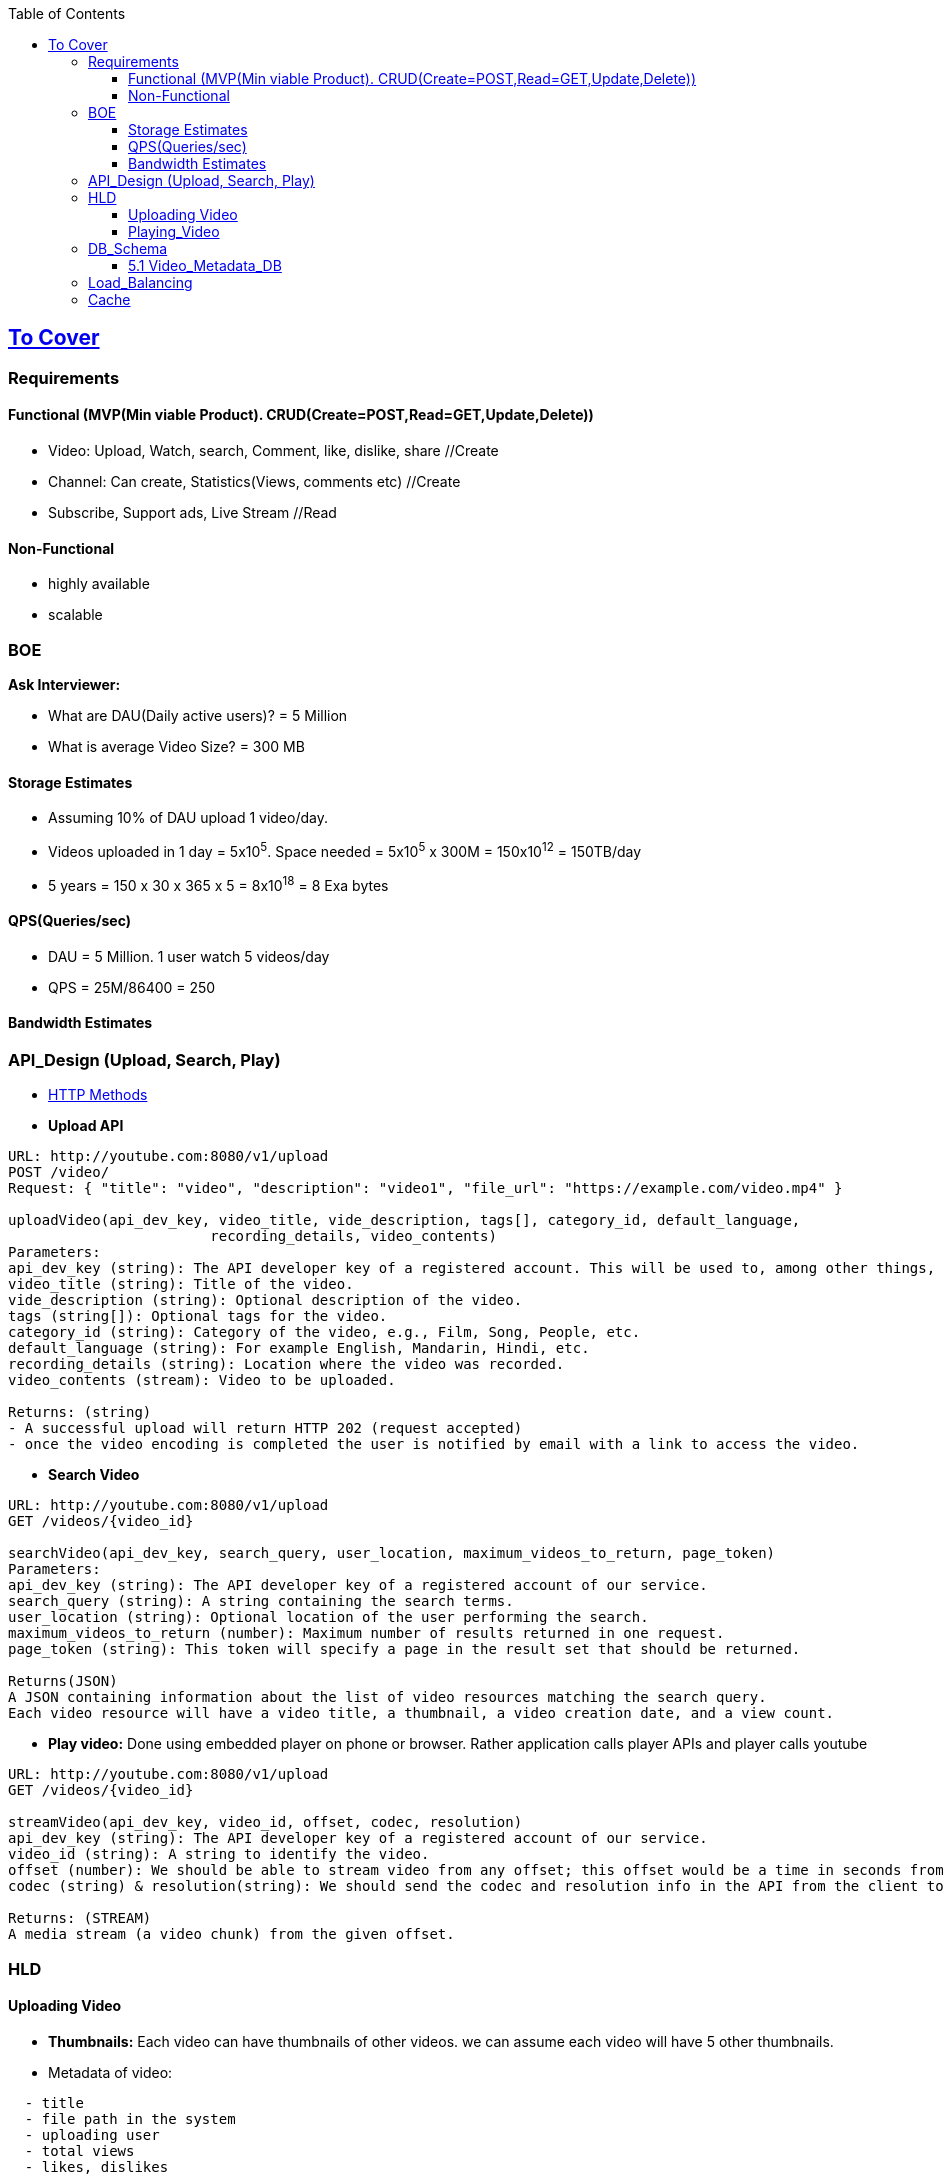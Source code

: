 :toc:
:toclevels: 6

== link:(/System-Design/Scalable/)[To Cover]

=== Requirements

==== Functional (MVP(Min viable Product). CRUD(Create=POST,Read=GET,Update,Delete))
* Video: Upload, Watch, search, Comment, like, dislike, share  //Create
* Channel: Can create, Statistics(Views, comments etc)        //Create
* Subscribe, Support ads, Live Stream                          //Read

==== Non-Functional
* highly available
* scalable

=== BOE
*Ask Interviewer:* 

** What are DAU(Daily active users)? = 5 Million
** What is average Video Size? = 300 MB

==== Storage Estimates
* Assuming 10% of DAU upload 1 video/day.
* Videos uploaded in 1 day = 5x10^5^. Space needed = 5x10^5^ x 300M = 150x10^12^ = 150TB/day
* 5 years = 150 x 30 x 365 x 5 = 8x10^18^ = 8 Exa bytes

==== QPS(Queries/sec)
* DAU = 5 Million. 1 user watch 5 videos/day
* QPS = 25M/86400 = 250

==== Bandwidth Estimates


=== API_Design (Upload, Search, Play)
* link:/Networking/OSI-Layers/Layer-7/Protocols/HTTP/README.adoc#methods[HTTP Methods]
* *Upload API*
```c
URL: http://youtube.com:8080/v1/upload
POST /video/
Request: { "title": "video", "description": "video1", "file_url": "https://example.com/video.mp4" }

uploadVideo(api_dev_key, video_title, vide_description, tags[], category_id, default_language, 
                        recording_details, video_contents)
Parameters:                        
api_dev_key (string): The API developer key of a registered account. This will be used to, among other things, throttle users based on their allocated quota.
video_title (string): Title of the video.
vide_description (string): Optional description of the video.
tags (string[]): Optional tags for the video.
category_id (string): Category of the video, e.g., Film, Song, People, etc.
default_language (string): For example English, Mandarin, Hindi, etc.
recording_details (string): Location where the video was recorded.
video_contents (stream): Video to be uploaded.                

Returns: (string)
- A successful upload will return HTTP 202 (request accepted)
- once the video encoding is completed the user is notified by email with a link to access the video. 
```
* *Search Video*
```c
URL: http://youtube.com:8080/v1/upload
GET /videos/{video_id}

searchVideo(api_dev_key, search_query, user_location, maximum_videos_to_return, page_token)
Parameters:
api_dev_key (string): The API developer key of a registered account of our service.
search_query (string): A string containing the search terms.
user_location (string): Optional location of the user performing the search.
maximum_videos_to_return (number): Maximum number of results returned in one request.
page_token (string): This token will specify a page in the result set that should be returned.

Returns(JSON)
A JSON containing information about the list of video resources matching the search query. 
Each video resource will have a video title, a thumbnail, a video creation date, and a view count.
```
* *Play video:* Done using embedded player on phone or browser. Rather application calls player APIs and player calls youtube
```c
URL: http://youtube.com:8080/v1/upload
GET /videos/{video_id}

streamVideo(api_dev_key, video_id, offset, codec, resolution)
api_dev_key (string): The API developer key of a registered account of our service.
video_id (string): A string to identify the video.
offset (number): We should be able to stream video from any offset; this offset would be a time in seconds from the beginning of the video.
codec (string) & resolution(string): We should send the codec and resolution info in the API from the client to support play/pause from multiple devices. Imagine you are watching a video on your TV’s Netflix app, paused it, and started watching it on your phone’s Netflix app. In this case, you would need codec and resolution, as both these devices have a different resolution and use a different codec.

Returns: (STREAM)
A media stream (a video chunk) from the given offset.
```

=== HLD
==== Uploading Video
* *Thumbnails:* Each video can have thumbnails of other videos. we can assume each video will have 5 other thumbnails.
* Metadata of video:
```c
  - title
  - file path in the system
  - uploading user
  - total views
  - likes, dislikes
```

image::https://github.com/amitkumar50/Code-examples/blob/master/System-Design/Scalable/youtube/images/youtube.png?raw=true[video Processing]

```c
User                App-server        
    --- video-n---->
    TCP(fragments)             -------Processing-Queue----------
                      -video-n->  video-k   ......    video-1     ---->  | Encoder |
                               ---------------------------------                ------Video---->  DB(HDFS or GlusterFS)
                                  Enqueued for encoding                         --meta data----> Video-Metadata-DB(MySQL)
                                  & storage later                                                [Master-Replica-Pairs]
                                                                                ---thumnails---> BigTable
                      ----user information------> User-DB(MySQL)
                      <---------------Video,metaData,thumnails uploaded----------
            CDN <--Pushing ----
<-Your Video--
```
```c
- **HOW VIDEOS ARE STORED?**
  - Store videos on multiple DB backends using sharding.
    1. [Approach-1, Wll not follow] Sharding based on userId's
        - userID > |Hash Func| > hash-value(maps to a DB)
        - `[Drawback]` if some user becomes hugely popular, then only 1 server will be loaded while others are free.
    2. [Approach-2, Wll not follow] Sharding based on Video's ID
        - Each video has a videoID
        - videoID > |Hash Func| > hash-value(maps to a DB)
        - `[Drawback]` if some video becomes most popular, this will overload few servers.
    3. [Appraoch-3] Consistent Hashing (will follow)
        - CH is used to balance load among servers.
- Less popular videos (1-20 views per day) that are not cached by CDNs can be served by our servers in various data centers.      
```
==== Playing_Video
```c
  user        
    -videoID->  CDN                     [Cache]==[App-server]         <<<DB-servers>>       
            video not here                      |                         |
                  --videoID--> |Hash-fun|-> Hash-value  ----Hash value--> |
                                                |                         |
                                                |                       hash found at server1,server3..
                                                | <-Ranked List of Videos-|
        <---------ranked video list-------------|
```
      
- **DETECTING DUPLICATE VIDEOS**
  - At time of uploading the videos, a service can run video matching algorithms (e.g., Block Matching, Phase Correlation, etc.) to find duplications.

=== DB_Schema
==== 5.1 Video_Metadata_DB
- MySQL DB
```c
- ***Table for each video***
| VideoID | Title | Description | Size | thumbnail | Uploader | No of Likes | Dislikes | Views |
| --- | --- | --- | --- | --- | --- | --- | --- | --- |

- ***Table for each video comment***
| CommentID | VideoID | UserID | Comment | TimeOfCreation |
| --- | --- | --- | --- | --- |

- ***User table, storing user information***
| UserID | Name | email | Age| Registration detials |
| --- | --- | --- | --- | --- |
```

=== Load_Balancing
- Load between cache servers is balanced using link:/System-Design/Concepts/Hashing/Consistent_Hashing.md[Consistent Hashing]

=== Cache
- memcached in front of 'App-servers'.
- Cache Eviction Policy: LRU. Discard least recently viewed contents from cache.



